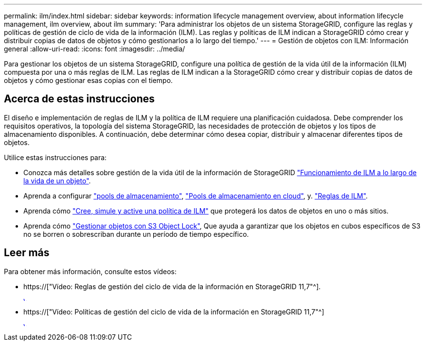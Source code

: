 ---
permalink: ilm/index.html 
sidebar: sidebar 
keywords: information lifecycle management overview, about information lifecycle management, ilm overview, about ilm 
summary: 'Para administrar los objetos de un sistema StorageGRID, configure las reglas y políticas de gestión de ciclo de vida de la información (ILM). Las reglas y políticas de ILM indican a StorageGRID cómo crear y distribuir copias de datos de objetos y cómo gestionarlos a lo largo del tiempo.' 
---
= Gestión de objetos con ILM: Información general
:allow-uri-read: 
:icons: font
:imagesdir: ../media/


[role="lead"]
Para gestionar los objetos de un sistema StorageGRID, configure una política de gestión de la vida útil de la información (ILM) compuesta por una o más reglas de ILM. Las reglas de ILM indican a la StorageGRID cómo crear y distribuir copias de datos de objetos y cómo gestionar esas copias con el tiempo.



== Acerca de estas instrucciones

El diseño e implementación de reglas de ILM y la política de ILM requiere una planificación cuidadosa. Debe comprender los requisitos operativos, la topología del sistema StorageGRID, las necesidades de protección de objetos y los tipos de almacenamiento disponibles. A continuación, debe determinar cómo desea copiar, distribuir y almacenar diferentes tipos de objetos.

Utilice estas instrucciones para:

* Conozca más detalles sobre gestión de la vida útil de la información de StorageGRID link:how-ilm-operates-throughout-objects-life.html["Funcionamiento de ILM a lo largo de la vida de un objeto"].
* Aprenda a configurar link:what-storage-pool-is.html["pools de almacenamiento"], link:what-cloud-storage-pool-is.html["Pools de almacenamiento en cloud"], y. link:what-ilm-rule-is.html["Reglas de ILM"].
* Aprenda cómo link:creating-proposed-ilm-policy.html["Cree, simule y active una política de ILM"] que protegerá los datos de objetos en uno o más sitios.
* Aprenda cómo link:managing-objects-with-s3-object-lock.html["Gestionar objetos con S3 Object Lock"], Que ayuda a garantizar que los objetos en cubos específicos de S3 no se borren o sobrescriban durante un período de tiempo específico.




== Leer más

Para obtener más información, consulte estos vídeos:

* https://["Vídeo: Reglas de gestión del ciclo de vida de la información en StorageGRID 11,7"^].
+
[link=https://netapp.hosted.panopto.com/Panopto/Pages/Viewer.aspx?id=6baa2e69-95b7-4bcf-a0ff-afbd0092231c]
image::../media/video-screenshot-ilm-rules-117.png[Vídeo: Reglas de gestión del ciclo de vida de la información en StorageGRID 11,7]

* https://["Vídeo: Políticas de gestión del ciclo de vida de la información en StorageGRID 11,7"^]
+
[link=https://netapp.hosted.panopto.com/Panopto/Pages/Viewer.aspx?id=0009ebe1-3665-4cdc-a101-afbd009a0466]
image::../media/video-screenshot-ilm-policies-117.png[Vídeo: Políticas de gestión del ciclo de vida de la información en StorageGRID 11,7]


